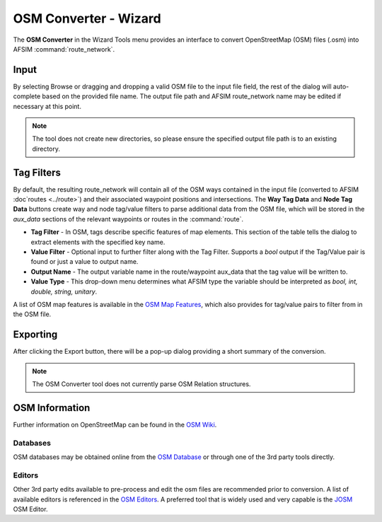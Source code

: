 .. ****************************************************************************
.. CUI
..
.. The Advanced Framework for Simulation, Integration, and Modeling (AFSIM)
..
.. The use, dissemination or disclosure of data in this file is subject to
.. limitation or restriction. See accompanying README and LICENSE for details.
.. ****************************************************************************

OSM Converter - Wizard
----------------------

The **OSM Converter** in the Wizard Tools menu provides an interface to convert OpenStreetMap (OSM) files (.osm) into AFSIM :command:`route_network`.

Input
=====

By selecting Browse or dragging and dropping a valid OSM file to the input file field, the rest of the dialog will auto-complete based on the provided file name. The output file path and AFSIM route_network name may be edited if necessary at this point.

.. image:: ../images/wiz_OSMConverter.png

.. note::
   The tool does not create new directories, so please ensure the specified output file path is to an existing directory.

Tag Filters
===========

By default, the resulting route_network will contain all of the OSM ways contained in the input file (converted to AFSIM :doc`routes <../route>`) and their associated waypoint positions and intersections. The **Way Tag Data** and **Node Tag Data** buttons create way and node tag/value filters to parse additional data from the OSM file, which will be stored in the *aux_data* sections of the relevant waypoints or routes in the :command:`route`.

.. image:: ../images/wiz_TagAuxiliaryFilter.png

* **Tag Filter** - In OSM, tags describe specific features of map elements. This section of the table tells the dialog to extract elements with the specified key name.
* **Value Filter**  - Optional input to further filter along with the Tag Filter. Supports a *bool* output if the Tag/Value pair is found or just a value to output name.
* **Output Name** - The output variable name in the route/waypoint aux_data that the tag value will be written to.
* **Value Type** - This drop-down menu determines what AFSIM type the variable should be interpreted as *bool, int, double, string, unitary*.

A list of OSM map features is available in the `OSM Map Features <https://wiki.openstreetmap.org/wiki/Map_Features>`_, which also provides for tag/value pairs to filter from in the OSM file.

Exporting
=========

After clicking the Export button, there will be a pop-up dialog providing a short summary of the conversion.

.. image:: ../images/wiz_OSMConverterResults.png

.. note::
   The OSM Converter tool does not currently parse OSM Relation structures.

OSM Information
===============

Further information on OpenStreetMap can be found in the `OSM Wiki <https://wiki.openstreetmap.org/wiki/Main_Page>`_.

Databases
*********

OSM databases may be obtained online from the `OSM Database <https://www.openstreetmap.org>`_ or through one of the 3rd party tools directly.

Editors
*******

Other 3rd party edits available to pre-process and edit the osm files are recommended prior to conversion. A list of available editors is referenced in the `OSM Editors <https://wiki.openstreetmap.org/wiki/Editors>`_. A preferred tool that is widely used and very capable is the `JOSM <https://josm.openstreetmap.de/>`_ OSM Editor.
